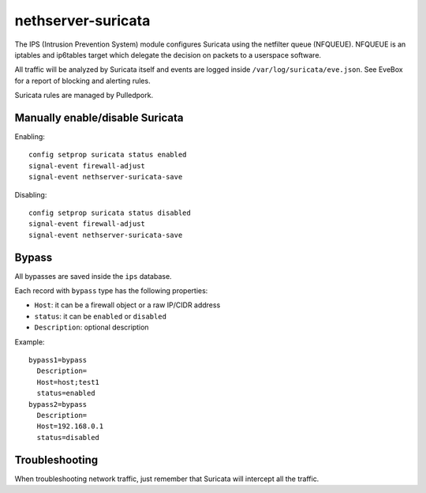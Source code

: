 ===================
nethserver-suricata
===================

The IPS (Intrusion Prevention System) module configures Suricata using the netfilter queue (NFQUEUE). 
NFQUEUE is an iptables and ip6tables target which delegate the decision on packets to a userspace software.

All traffic will be analyzed by Suricata itself and events are logged inside ``/var/log/suricata/eve.json``.
See EveBox for a report of blocking and alerting rules.

Suricata rules are managed by Pulledpork.

Manually enable/disable Suricata
================================

Enabling: ::

  config setprop suricata status enabled
  signal-event firewall-adjust
  signal-event nethserver-suricata-save

Disabling: ::

  config setprop suricata status disabled
  signal-event firewall-adjust
  signal-event nethserver-suricata-save

Bypass
======

All bypasses are saved inside the ``ips`` database.

Each record with ``bypass`` type has the following properties:

- ``Host``: it can be a firewall object or a raw IP/CIDR address
- ``status``: it can be ``enabled`` or ``disabled``
- ``Description``: optional description

Example: ::

  bypass1=bypass
    Description=
    Host=host;test1
    status=enabled
  bypass2=bypass
    Description=
    Host=192.168.0.1
    status=disabled


Troubleshooting
===============

When troubleshooting network traffic, just remember that Suricata will intercept all the traffic.

